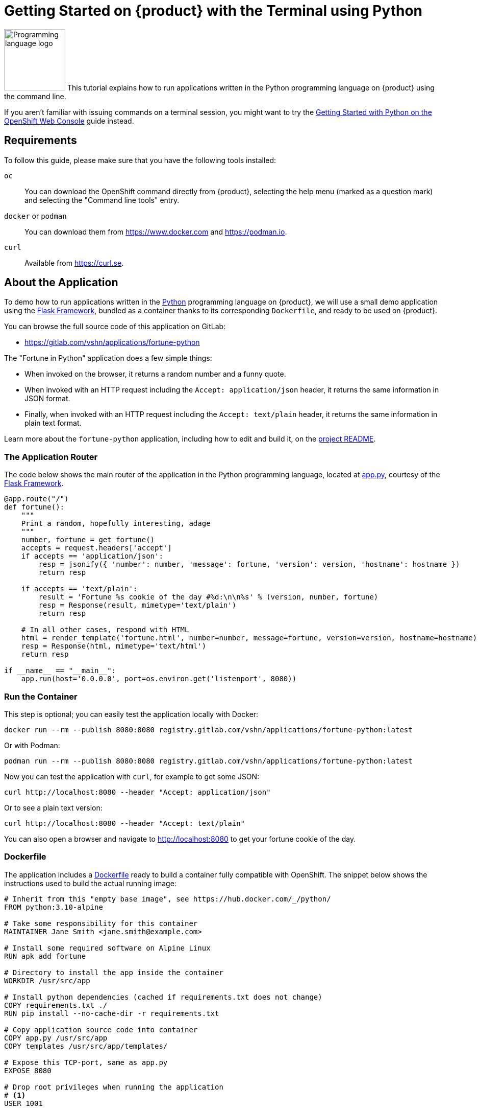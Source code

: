 = Getting Started on {product} with the Terminal using Python

// THIS FILE IS AUTOGENERATED
// DO NOT EDIT MANUALLY

image:logos/python.svg[role="related thumb right",alt="Programming language logo",width=120,height=120] This tutorial explains how to run applications written in the Python programming language on {product} using the command line.

If you aren't familiar with issuing commands on a terminal session, you might want to try the xref:tutorials/getting-started/python-web.adoc[Getting Started with Python on the OpenShift Web Console] guide instead.

== Requirements

To follow this guide, please make sure that you have the following tools installed:

`oc`:: You can download the OpenShift command directly from {product}, selecting the help menu (marked as a question mark) and selecting the "Command line tools" entry.

`docker` or `podman`:: You can download them from https://www.docker.com and https://podman.io.

`curl`:: Available from https://curl.se.

== About the Application

To demo how to run applications written in the https://www.python.org/[Python] programming language on {product}, we will use a small demo application using the https://flask.palletsprojects.com/en/1.1.x/[Flask Framework], bundled as a container thanks to its corresponding `Dockerfile`, and ready to be used on {product}.

You can browse the full source code of this application on GitLab:

* https://gitlab.com/vshn/applications/fortune-python

The "Fortune in Python" application does a few simple things:

* When invoked on the browser, it returns a random number and a funny quote.
* When invoked with an HTTP request including the `Accept: application/json` header, it returns the same information in JSON format.
* Finally, when invoked with an HTTP request including the `Accept: text/plain` header, it returns the same information in plain text format.

Learn more about the `fortune-python` application, including how to edit and build it, on the https://gitlab.com/vshn/applications/fortune-python/-/blob/master/README.adoc[project README].

=== The Application Router

The code below shows the main router of the application in the Python programming language, located at https://gitlab.com/vshn/applications/fortune-python/-/blob/master/app.py[app.py], courtesy of the https://flask.palletsprojects.com/en/1.1.x/[Flask Framework].

[source,python,indent=0]
--
@app.route("/")
def fortune():
    """
    Print a random, hopefully interesting, adage
    """
    number, fortune = get_fortune()
    accepts = request.headers['accept']
    if accepts == 'application/json':
        resp = jsonify({ 'number': number, 'message': fortune, 'version': version, 'hostname': hostname })
        return resp

    if accepts == 'text/plain':
        result = 'Fortune %s cookie of the day #%d:\n\n%s' % (version, number, fortune)
        resp = Response(result, mimetype='text/plain')
        return resp

    # In all other cases, respond with HTML
    html = render_template('fortune.html', number=number, message=fortune, version=version, hostname=hostname)
    resp = Response(html, mimetype='text/html')
    return resp

if __name__ == "__main__":
    app.run(host='0.0.0.0', port=os.environ.get('listenport', 8080))
--

=== Run the Container

This step is optional; you can easily test the application locally with Docker:

[source,shell]
--
docker run --rm --publish 8080:8080 registry.gitlab.com/vshn/applications/fortune-python:latest
--

Or with Podman:

[source,shell]
--
podman run --rm --publish 8080:8080 registry.gitlab.com/vshn/applications/fortune-python:latest
--

Now you can test the application with `curl`, for example to get some JSON:

[source,shell]
--
curl http://localhost:8080 --header "Accept: application/json"
--

Or to see a plain text version:

[source,shell]
--
curl http://localhost:8080 --header "Accept: text/plain"
--

You can also open a browser and navigate to http://localhost:8080 to get your fortune cookie of the day.

=== Dockerfile

The application includes a https://gitlab.com/vshn/applications/fortune-python/-/blob/master/Dockerfile[Dockerfile] ready to build a container fully compatible with OpenShift. The snippet below shows the instructions used to build the actual running image:

[source,dockerfile,indent=0]
--
# Inherit from this "empty base image", see https://hub.docker.com/_/python/
FROM python:3.10-alpine

# Take some responsibility for this container
MAINTAINER Jane Smith <jane.smith@example.com>

# Install some required software on Alpine Linux
RUN apk add fortune

# Directory to install the app inside the container
WORKDIR /usr/src/app

# Install python dependencies (cached if requirements.txt does not change)
COPY requirements.txt ./
RUN pip install --no-cache-dir -r requirements.txt

# Copy application source code into container
COPY app.py /usr/src/app
COPY templates /usr/src/app/templates/

# Expose this TCP-port, same as app.py
EXPOSE 8080

# Drop root privileges when running the application
# <1>
USER 1001

# Run this command at run-time
CMD [ "python", "app.py" ]
--
<1> This explicitly prevents the container from running as root; this is a requirement of OpenShift, and a good practice for images in general.

You can use the `Dockerfile` above to build your own copy of the container, which you can then push to the registry of your choice. Clone the repo:

[source,shell]
--
git clone https://gitlab.com/vshn/applications/fortune-python.git
--

`cd` into it:

[source,shell]
--
cd fortune-python
--

And build your image with Docker:

[source,shell]
--
docker build -t fortune-python .
--

Or with Podman instead:

[source,shell]
--
podman build -t fortune-python .
--

== Step 1: Create a Project

Follow these steps to login to {product} on your terminal, create a project, and to deploy the application:

. Login to the {product} console:
+
[source,shell]
--
oc login --server=https://api.[YOUR_CHOSEN_ZONE].appuio.cloud:6443
--

. Click on the link above to open it on your browser.
. Click "Display token" and copy the login command shown in "Log in with this token"
. Paste the `oc login` command on the terminal:
+
[source,shell]
--
oc login --token=sha256~_xxxxxx_xxxxxxxxxxxxxxxxxxxxxx-xxxxxxxxxx-X --server=https://api.[YOUR_CHOSEN_ZONE].appuio.cloud:6443
--

. Create a new project called "[YOUR_USERNAME]-fortune-python"
+
[source,shell]
--
oc new-project [YOUR_USERNAME]-fortune-python
--

. To deploy the application we will use a standard Kubernetes `Deployment` object. Save the following YAML in a file called `deployment.yaml`:
+
[source,yaml]
----
apiVersion: apps/v1
kind: Deployment
metadata:
  name: fortune-python
spec:
  template:
    spec:
      containers:
      - image: registry.gitlab.com/vshn/applications/fortune-python:latest
        imagePullPolicy: Always
        name: fortune-container
        ports:
        - containerPort: 8080
    metadata:
      labels:
        app: fortune-python
  selector:
    matchLabels:
      app: fortune-python
  strategy:
    type: Recreate
---
apiVersion: v1
kind: Service
metadata:
  name: fortune-python
spec:
  ports:
    - port: 8080
      targetPort: 8080
  selector:
    app: fortune-python
  type: ClusterIP
----

. Then apply the deployment to your {product} project:
+
[source,shell]
--
oc apply -f deployment.yaml
deployment.apps/fortune-python created
service/fortune-python created
--
+
And wait until your pod appears with the status "Running":
+
[source,shell]
--
oc get pods --watch
--

== Step 2: Publish your Application

At the moment your container is running but it's not available from the Internet. To be able to access our application, we must create an `Ingress` object.

. Create another file called `ingress.yaml` with the following contents, customizing the parts marked as `[YOUR_USERNAME]` and `[YOUR_CHOSEN_ZONE]` to your liking (and according to the xref:references/zones.adoc[Zones documentation page]):
+
[source,yaml]
--
apiVersion: networking.k8s.io/v1
kind: Ingress
metadata:
  annotations:
    cert-manager.io/cluster-issuer: letsencrypt-production
  name: fortune-python-ingress
spec:
  rules:
  - host: [YOUR_USERNAME]-fortune-python.apps.[YOUR_CHOSEN_ZONE].appuio.cloud # <1>
    http:
      paths:
      - pathType: Prefix
        path: /
        backend:
          service:
            name: fortune-python
            port:
              number: 8080
  tls:
  - hosts:
    - [YOUR_USERNAME]-fortune-python.apps.[YOUR_CHOSEN_ZONE].appuio.cloud
    secretName: fortune-python-cert
--
<1> Replace the placeholders `YOUR_USERNAME` and `YOUR_CHOSEN_ZONE` with valid values.

. Apply the ingress object to your {product} project and wait until you route shows as available.
+
[source,shell]
--
oc apply -f ingress.yaml
ingress.networking.k8s.io/fortune-python-ingress created
--
+
And wait for your route to be ready:
+
[source,shell]
--
oc get routes --watch
--

. After a few seconds, you should be able to get your daily fortune message using `curl` in plain text!
+
[source,shell]
--
curl https://[YOUR_USERNAME]-fortune-python.apps.[YOUR_CHOSEN_ZONE].appuio.cloud --header "Accept: text/plain"
--
+
Or in JSON instead:
+
[source,shell]
--
curl https://[YOUR_USERNAME]-fortune-python.apps.[YOUR_CHOSEN_ZONE].appuio.cloud --header "Accept: application/json"
--

== Step 3: There's no Step 3!

The "Fortune in  Python" application is now running on {product}. Congratulations!

What's next? To run your own application written in Python or using the Flask Framework on {product}, follow these steps:

* Containerize the application making sure it's compatible with {product}. The `Dockerfile` above can serve as a starting point.
* Enhance the deployment for your application with liveness and health probes, or better yet, create a https://helm.sh/[Helm] chart.
* Configure your CI/CD system to automatically deploy your application to your preferred {product} zone.

Finally, when you're done testing the fortune application, delete the `fortune-python` project with the following command:

[source,shell]
--
oc delete project [YOUR_USERNAME]-fortune-python
--
